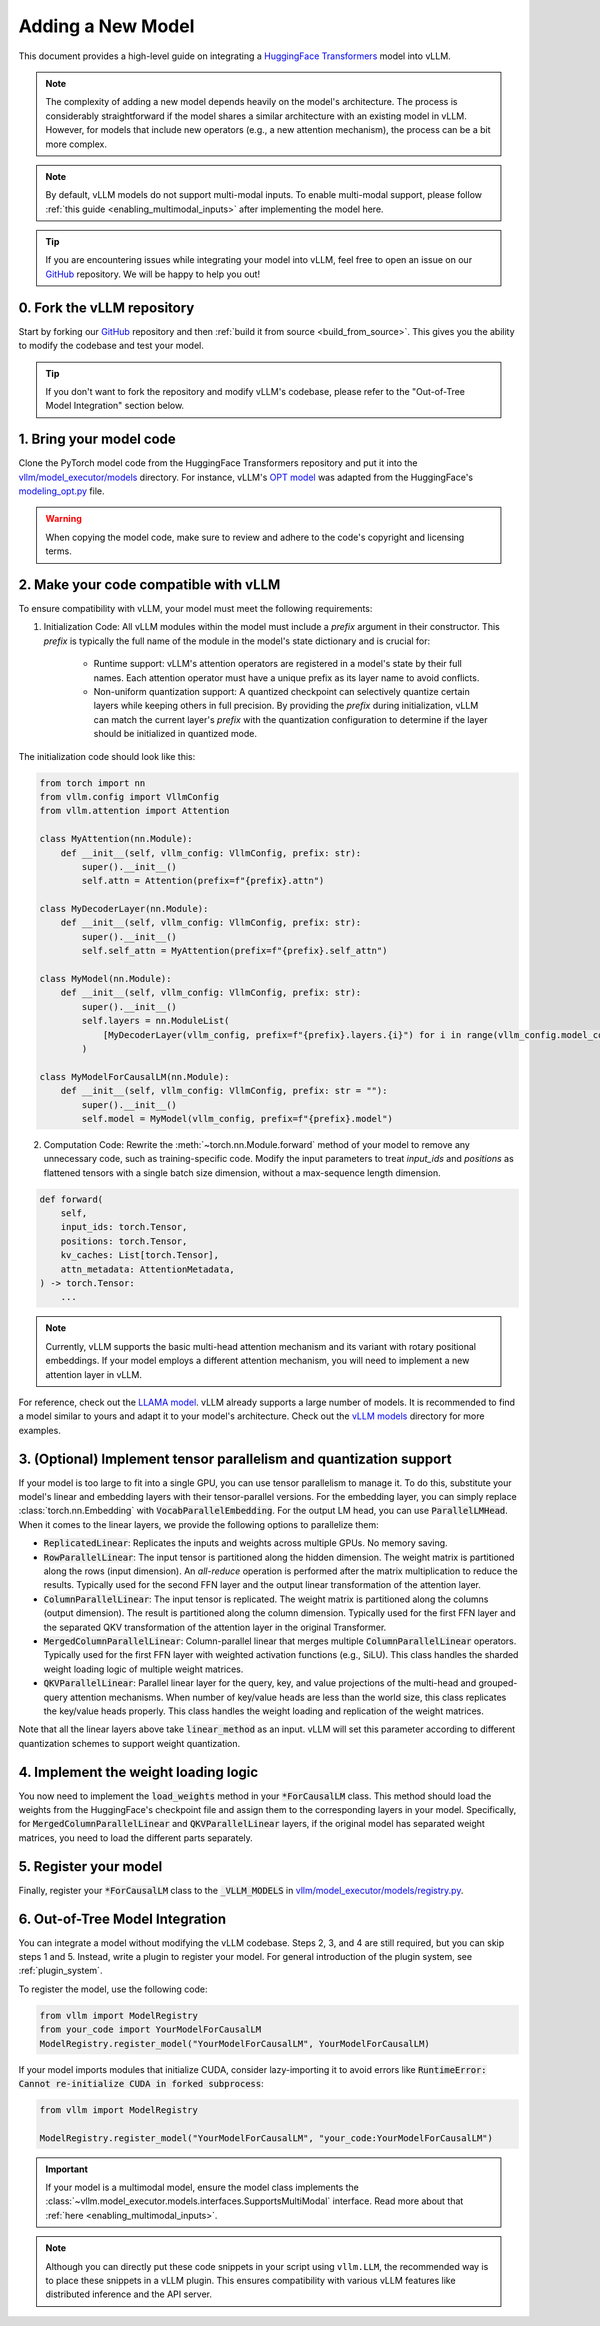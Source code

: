 .. _adding_a_new_model:

Adding a New Model
==================

This document provides a high-level guide on integrating a `HuggingFace Transformers <https://github.com/huggingface/transformers>`_ model into vLLM.

.. note::
    The complexity of adding a new model depends heavily on the model's architecture.
    The process is considerably straightforward if the model shares a similar architecture with an existing model in vLLM.
    However, for models that include new operators (e.g., a new attention mechanism), the process can be a bit more complex.

.. note::
    By default, vLLM models do not support multi-modal inputs. To enable multi-modal support,
    please follow :ref:`this guide <enabling_multimodal_inputs>` after implementing the model here.

.. tip::
    If you are encountering issues while integrating your model into vLLM, feel free to open an issue on our `GitHub <https://github.com/vllm-project/vllm/issues>`_ repository.
    We will be happy to help you out!


0. Fork the vLLM repository
--------------------------------

Start by forking our `GitHub`_ repository and then :ref:`build it from source <build_from_source>`.
This gives you the ability to modify the codebase and test your model.

.. tip::
    If you don't want to fork the repository and modify vLLM's codebase, please refer to the "Out-of-Tree Model Integration" section below.

1. Bring your model code
------------------------

Clone the PyTorch model code from the HuggingFace Transformers repository and put it into the `vllm/model_executor/models <https://github.com/vllm-project/vllm/tree/main/vllm/model_executor/models>`_ directory.
For instance, vLLM's `OPT model <https://github.com/vllm-project/vllm/blob/main/vllm/model_executor/models/opt.py>`_ was adapted from the HuggingFace's `modeling_opt.py <https://github.com/huggingface/transformers/blob/main/src/transformers/models/opt/modeling_opt.py>`_ file.

.. warning::
    When copying the model code, make sure to review and adhere to the code's copyright and licensing terms.


2. Make your code compatible with vLLM
--------------------------------------

To ensure compatibility with vLLM, your model must meet the following requirements:

1. Initialization Code: All vLLM modules within the model must include a `prefix` argument in their constructor. This `prefix` is typically the full name of the module in the model's state dictionary and is crucial for:

    * Runtime support: vLLM's attention operators are registered in a model's state by their full names. Each attention operator must have a unique prefix as its layer name to avoid conflicts.
    * Non-uniform quantization support: A quantized checkpoint can selectively quantize certain layers while keeping others in full precision. By providing the `prefix` during initialization, vLLM can match the current layer's `prefix` with the quantization configuration to determine if the layer should be initialized in quantized mode.

The initialization code should look like this:

.. code-block:: python

    from torch import nn
    from vllm.config import VllmConfig
    from vllm.attention import Attention

    class MyAttention(nn.Module):
        def __init__(self, vllm_config: VllmConfig, prefix: str):
            super().__init__()
            self.attn = Attention(prefix=f"{prefix}.attn")

    class MyDecoderLayer(nn.Module):
        def __init__(self, vllm_config: VllmConfig, prefix: str):
            super().__init__()
            self.self_attn = MyAttention(prefix=f"{prefix}.self_attn")

    class MyModel(nn.Module):
        def __init__(self, vllm_config: VllmConfig, prefix: str):
            super().__init__()
            self.layers = nn.ModuleList(
                [MyDecoderLayer(vllm_config, prefix=f"{prefix}.layers.{i}") for i in range(vllm_config.model_config.hf_config.num_hidden_layers)]
            )

    class MyModelForCausalLM(nn.Module):
        def __init__(self, vllm_config: VllmConfig, prefix: str = ""):
            super().__init__()
            self.model = MyModel(vllm_config, prefix=f"{prefix}.model")

2. Computation Code: Rewrite the :meth:`~torch.nn.Module.forward` method of your model to remove any unnecessary code, such as training-specific code. Modify the input parameters to treat `input_ids` and `positions` as flattened tensors with a single batch size dimension, without a max-sequence length dimension.

.. code-block:: python

    def forward(
        self,
        input_ids: torch.Tensor,
        positions: torch.Tensor,
        kv_caches: List[torch.Tensor],
        attn_metadata: AttentionMetadata,
    ) -> torch.Tensor:
        ...

.. note::
    Currently, vLLM supports the basic multi-head attention mechanism and its variant with rotary positional embeddings.
    If your model employs a different attention mechanism, you will need to implement a new attention layer in vLLM.

For reference, check out the `LLAMA model <https://github.com/vllm-project/vllm/blob/main/vllm/model_executor/models/llama.py>`__. vLLM already supports a large number of models. It is recommended to find a model similar to yours and adapt it to your model's architecture. Check out the `vLLM models <https://github.com/vllm-project/vllm/tree/main/vllm/model_executor/models>`__ directory for more examples.

3. (Optional) Implement tensor parallelism and quantization support
-------------------------------------------------------------------

If your model is too large to fit into a single GPU, you can use tensor parallelism to manage it.
To do this, substitute your model's linear and embedding layers with their tensor-parallel versions.
For the embedding layer, you can simply replace :class:`torch.nn.Embedding` with :code:`VocabParallelEmbedding`. For the output LM head, you can use :code:`ParallelLMHead`.
When it comes to the linear layers, we provide the following options to parallelize them:

* :code:`ReplicatedLinear`: Replicates the inputs and weights across multiple GPUs. No memory saving.
* :code:`RowParallelLinear`: The input tensor is partitioned along the hidden dimension. The weight matrix is partitioned along the rows (input dimension). An *all-reduce* operation is performed after the matrix multiplication to reduce the results. Typically used for the second FFN layer and the output linear transformation of the attention layer.
* :code:`ColumnParallelLinear`: The input tensor is replicated. The weight matrix is partitioned along the columns (output dimension). The result is partitioned along the column dimension. Typically used for the first FFN layer and the separated QKV transformation of the attention layer in the original Transformer.
* :code:`MergedColumnParallelLinear`: Column-parallel linear that merges multiple :code:`ColumnParallelLinear` operators. Typically used for the first FFN layer with weighted activation functions (e.g., SiLU). This class handles the sharded weight loading logic of multiple weight matrices.
* :code:`QKVParallelLinear`: Parallel linear layer for the query, key, and value projections of the multi-head and grouped-query attention mechanisms. When number of key/value heads are less than the world size, this class replicates the key/value heads properly. This class handles the weight loading and replication of the weight matrices.

Note that all the linear layers above take :code:`linear_method` as an input. vLLM will set this parameter according to different quantization schemes to support weight quantization.

4. Implement the weight loading logic
-------------------------------------

You now need to implement the :code:`load_weights` method in your :code:`*ForCausalLM` class.
This method should load the weights from the HuggingFace's checkpoint file and assign them to the corresponding layers in your model. Specifically, for :code:`MergedColumnParallelLinear` and :code:`QKVParallelLinear` layers, if the original model has separated weight matrices, you need to load the different parts separately.

5. Register your model
----------------------

Finally, register your :code:`*ForCausalLM` class to the :code:`_VLLM_MODELS` in `vllm/model_executor/models/registry.py <https://github.com/vllm-project/vllm/blob/main/vllm/model_executor/models/registry.py>`_.

6. Out-of-Tree Model Integration
--------------------------------

You can integrate a model without modifying the vLLM codebase. Steps 2, 3, and 4 are still required, but you can skip steps 1 and 5. Instead, write a plugin to register your model. For general introduction of the plugin system, see :ref:`plugin_system`.

To register the model, use the following code:

.. code-block:: python

    from vllm import ModelRegistry
    from your_code import YourModelForCausalLM
    ModelRegistry.register_model("YourModelForCausalLM", YourModelForCausalLM)

If your model imports modules that initialize CUDA, consider lazy-importing it to avoid errors like :code:`RuntimeError: Cannot re-initialize CUDA in forked subprocess`:

.. code-block:: python

    from vllm import ModelRegistry

    ModelRegistry.register_model("YourModelForCausalLM", "your_code:YourModelForCausalLM")

.. important::
    If your model is a multimodal model, ensure the model class implements the :class:`~vllm.model_executor.models.interfaces.SupportsMultiModal` interface.
    Read more about that :ref:`here <enabling_multimodal_inputs>`.

.. note::
    Although you can directly put these code snippets in your script using ``vllm.LLM``, the recommended way is to place these snippets in a vLLM plugin. This ensures compatibility with various vLLM features like distributed inference and the API server.
